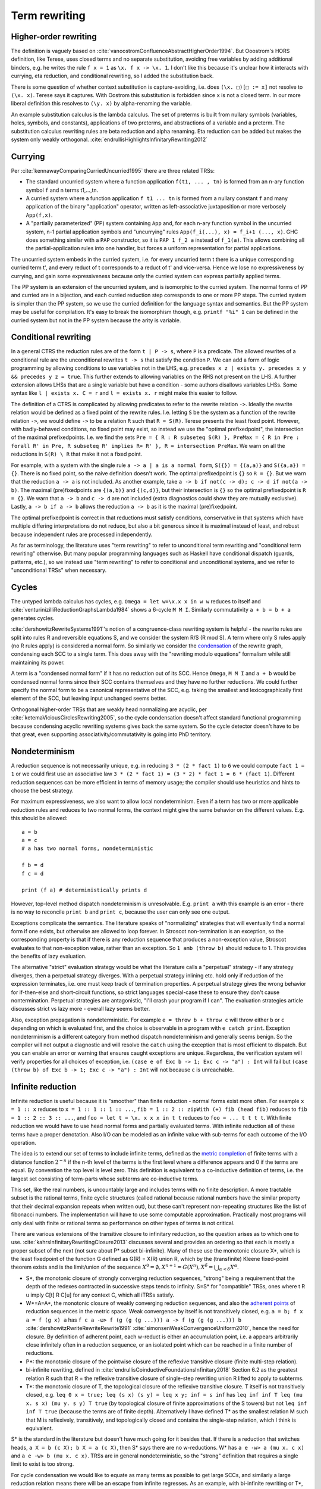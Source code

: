 Term rewriting
##############

Higher-order rewriting
======================

The definition is vaguely based on :cite:`vanoostromConfluenceAbstractHigherOrder1994`. But Ooostrom's HORS definition, like Terese, uses closed terms and no separate substitution, avoiding free variables by adding additional binders, e.g. he writes the rule ``f x = 1`` as ``\x. f x -> \x. 1``. I don't like this because it's unclear how it interacts with currying, eta reduction, and conditional rewriting, so I added the substitution back.

There is some question of whether context substitution is capture-avoiding, i.e. does ``(\x. □)[□ := x]`` not resolve to ``(\x. x)``. Terese says it captures. With Oostrom this substitution is forbidden since ``x`` is not a closed term. In our more liberal definition this resolves to ``(\y. x)`` by alpha-renaming the variable.

An example substitution calculus is the lambda calculus. The set of preterms is built from nullary symbols (variables, holes, symbols, and constants), applications of two preterms, and abstractions of a variable and a preterm. The substitution calculus rewriting rules are beta reduction and alpha renaming. Eta reduction can be added but makes the system only weakly orthogonal. :cite:`endrullisHighlightsInfinitaryRewriting2012`

Currying
========

Per :cite:`kennawayComparingCurriedUncurried1995` there are three related TRSs:

* The standard uncurried system where a function application ``f(t1, ... , tn)`` is formed from an n-ary function symbol ``f`` and n terms t1,...,tn.
* A curried system where a function application ``f t1 ... tn`` is formed from a nullary constant ``f`` and many application of the binary "application" operator, written as left-associative juxtaposition or more verbosely ``App(f,x)``.
* A "partially parameterized" (PP) system containing ``App`` and, for each n-ary function symbol in the uncurried system, n-1 partial application symbols and "uncurrying" rules ``App(f_i(...), x) = f_i+1 (..., x)``. GHC does something similar with a ``PAP`` constructor, so it is ``PAP 1 f_2 a`` instead of ``f_1(a)``. This allows combining all the partial-application rules into one handler, but forces a uniform representation for partial applications.

The uncurried system embeds in the curried system, i.e. for every uncurried term t there is a unique corresponding curried term t', and every reduct of t corresponds to a reduct of t' and vice-versa. Hence we lose no expressiveness by currying, and gain some expressiveness because only the curried system can express partially applied terms.

The PP system is an extension of the uncurried system, and is isomorphic to the curried system. The normal forms of PP and curried are in a bijection, and each curried reduction step corresponds to one or more PP steps. The curried system is simpler than the PP system, so we use the curried definition for the language syntax and semantics. But the PP system may be useful for compilation. It's easy to break the isomorphism though, e.g. ``printf "%i" 1`` can be defined in the curried system but not in the PP system because the arity is variable.

Conditional rewriting
=====================

In a general CTRS the reduction rules are of the form ``t | P -> s``, where ``P`` is a predicate. The allowed rewrites of a conditional rule are the unconditional rewrites ``t -> s`` that satisfy the condition ``P``. We can add a form of logic programming by allowing conditions to use variables not in the LHS, e.g. ``precedes x z | exists y. precedes x y && precedes y z = true``. This further extends to allowing variables on the RHS not present on the LHS. A further extension allows LHSs that are a single variable but have a condition - some authors disallows variables LHSs. Some syntax like ``l | exists x. C = r`` and ``l = exists x. r`` might make this easier to follow.

The definition of a CTRS is complicated by allowing predicates to refer to the rewrite relation ``->``. Ideally the rewrite relation would be defined as a fixed point of the rewrite rules. I.e. letting ``S`` be the system as a function of the rewrite relation ``->``, we would define ``->`` to be a relation ``R`` such that ``R = S(R)``. Terese presents the least fixed point. However, with badly-behaved conditions, no fixed point may exist, so instead we use the "optimal prefixedpoint", the intersection of the maximal prefixedpoints. I.e. we find the sets ``Pre = { R : R subseteq S(R) }, PreMax = { R in Pre : forall R' in Pre, R subseteq R' implies R= R' }, R = intersection PreMax``. We warn on all the reductions in ``S(R) \ R`` that make it not a fixed point.

For example, with a system with the single rule ``a -> a | a is a normal form``, ``S({}) = {(a,a)}`` and ``S({a,a}) = {}``. There is no fixed point, so the naive definition doesn't work. The optimal prefixedpoint is ``{}`` so ``R = {}``. But we warn that the reduction ``a -> a`` is not included. As another example, take ``a -> b if not(c -> d); c -> d if not(a -> b)``. The maximal (pre)fixedpoints are ``{(a,b)}`` and ``{(c,d)}``, but their intersection is ``{}`` so the optimal prefixedpoint is ``R = {}``. We warn that ``a -> b`` and ``c -> d`` are not included (extra diagnostics could show they are mutually exclusive). Lastly, ``a -> b if a -> b`` allows the reduction ``a -> b`` as it is the maximal (pre)fixedpoint.

The optimal prefixedpoint is correct in that reductions must satisfy conditions, conservative in that systems which have multiple differing interpretations do not reduce, but also a bit generous since it is maximal instead of least, and robust because independent rules are processed independently.

As far as terminology, the literature uses "term rewriting" to refer to unconditional term rewriting and "conditional term rewriting" otherwise. But many popular programming languages such as Haskell have conditional dispatch (guards, patterns, etc.), so we instead use "term rewriting" to refer to conditional and unconditional systems, and we refer to "unconditional TRSs" when necessary.

Cycles
======

The untyped lambda calculus has cycles, e.g. ``Omega = let w=\x.x x in w w`` reduces to itself and :cite:`venturinizilliReductionGraphsLambda1984` shows a 6-cycle ``M M I``. Similarly commutativity ``a + b = b + a`` generates cycles.

:cite:`dershowitzRewriteSystems1991`'s notion of a congruence-class rewriting system is helpful - the rewrite rules are split into rules R and reversible equations S, and we consider the system R/S (R mod S). A term where only S rules apply (no R rules apply) is considered a normal form. So similarly we consider the `condensation <https://en.wikipedia.org/wiki/Strongly_connected_component#Definitions>`__ of the rewrite graph, condensing each SCC to a single term. This does away with the "rewriting modulo equations" formalism while still maintaining its power.

A term is a "condensed normal form" if it has no reduction out of its SCC. Hence ``Omega``,  ``M M I`` and ``a + b`` would be condensed normal forms since their SCC contains themselves and they have no further reductions. We could further specify the normal form to be a canonical representative of the SCC, e.g. taking the smallest and lexicographically first element of the SCC, but leaving input unchanged seems better.

Orthogonal higher-order TRSs that are weakly head normalizing are acyclic, per :cite:`ketemaViciousCirclesRewriting2005`, so the cycle condensation doesn't affect standard functional programming because condensing acyclic rewriting systems gives back the same system. So the cycle detector doesn't have to be that great, even supporting associativity/commutativity is going into PhD territory.

Nondeterminism
==============

A reduction sequence is not necessarily unique, e.g. in reducing ``3 * (2 * fact 1)`` to ``6`` we could compute ``fact 1 = 1`` or we could first use an associative law ``3 * (2 * fact 1) = (3 * 2) * fact 1 = 6 * (fact 1)``. Different reduction sequences can be more efficient in terms of memory usage; the compiler should use heuristics and hints to choose the best strategy.

For maximum expressiveness, we also want to allow local nondeterminism. Even if a term has two or more applicable reduction rules and reduces to two normal forms, the context might give the same behavior on the different values. E.g. this should be allowed:

::

  a = b
  a = c
  # a has two normal forms, nondeterministic

  f b = d
  f c = d

  print (f a) # deterministically prints d

However, top-level method dispatch nondeterminism is unresolvable. E.g. ``print a`` with this example is an error  - there is no way to reconcile ``print b`` and ``print c``, because the user can only see one output.

Exceptions complicate the semantics. The literature speaks of "normalizing" strategies that will eventually find a normal form if one exists, but otherwise are allowed to loop forever. In Stroscot non-termination is an exception, so the corresponding property is that if there is any reduction sequence that produces a non-exception value, Stroscot evaluates to that non-exception value, rather than an exception. So ``1 amb (throw b)`` should reduce to 1. This provides the benefits of lazy evaluation.

The alternative "strict" evaluation strategy would be what the literature calls a "perpetual" strategy - if any strategy diverges, then a perpetual strategy diverges. With a perpetual strategy inlining etc. hold only if reduction of the expression terminates, i.e. one must keep track of termination properties. A perpetual strategy gives the wrong behavior for if-then-else and short-circuit functions, so strict languages special-case these to ensure they don't cause nontermination. Perpetual strategies are antagonistic, "I'll crash your program if I can". The evaluation strategies article discusses strict vs lazy more - overall lazy seems better.

Also, exception propagation is nondeterministic. For example ``e = throw b + throw c`` will throw either ``b`` or ``c`` depending on which is evaluated first, and the choice is observable in a program with ``e catch print``. Exception nondeterminism is a different category from method dispatch nondeterminism and generally seems benign. So the compiler will not output a diagnostic and will resolve the ``catch`` using the exception that is most efficient to dispatch. But you can enable an error or warning that ensures caught exceptions are unique. Regardless, the verification system will verify properties for all choices of exception, i.e. ``(case e of Exc b -> 1; Exc c -> "a") : Int`` will fail but ``(case (throw b) of Exc b -> 1; Exc c -> "a") : Int`` will not because ``c`` is unreachable.

Infinite reduction
==================

Infinite reduction is useful because it is "smoother" than finite reduction - normal forms exist more often. For example ``x = 1 :: x`` reduces to ``x = 1 :: 1 :: 1 :: ...``, ``fib = 1 :: 2 :: zipWith (+) fib (head fib)`` reduces to ``fib = 1 :: 2 :: 3 :: ...``, and ``foo = let t = \x. x x x in t t`` reduces to ``foo = ... t t t t``. With finite reduction we would have to use head normal forms and partially evaluated terms. With infinite reduction all of these terms have a proper denotation. Also I/O can be modeled as an infinite value with sub-terms for each outcome of the I/O operation.

The idea is to extend our set of terms to include infinite terms, defined as the `metric completion <https://en.wikipedia.org/wiki/Complete_metric_space#Completion>`__ of finite terms with a distance function :math:`2^{-n}` if the n-th level of the terms is the first level where a difference appears and 0 if the terms are equal. By convention the top level is level zero. This definition is equivalent to a co-inductive definition of terms, i.e. the largest set consisting of term-parts whose subterms are co-inductive terms.

This set, like the real numbers, is uncountably large and includes terms with no finite description. A more tractable subset is the rational terms, finite cyclic structures (called rational because rational numbers have the similar property that their decimal expansion repeats when written out), but these can't represent non-repeating structures like the list of fibonacci numbers. The implementation will have to use some computable approximation. Practically most programs will only deal with finite or rational terms so performance on other types of terms is not critical.

There are various extensions of the transitive closure to infinitary reduction, so the question arises as to which one to use. :cite:`kahrsInfinitaryRewritingClosure2013` discusses several and provides an ordering so that each is mostly a proper subset of the next (not sure about P* subset bi-infinite). Many of these use the monotonic closure X*, which is the least fixedpoint of the function G defined as G(R) = X(R) union R, which by the (transfinite) Kleene fixed-point theorem exists and is the limit/union of the sequence :math:`X^0 = \emptyset, X^{n+1} = G(X^n), X^\delta = \bigcup_{\alpha < \delta} X^\alpha`.

* S*, the monotonic closure of strongly converging reduction sequences, "strong" being a requirement that the depth of the redexes contracted in successive steps tends to infinity. S=S* for "compatible" TRSs, ones where t R u imply C[t] R C[u] for any context C, which all iTRSs satisfy.
* W*=A=A*, the monotonic closure of weakly converging reduction sequences, and also the `adherent points <https://en.wikipedia.org/wiki/Adherent_point>`__ of reduction sequences in the metric space. Weak convergence by itself is not transitively closed, e.g. ``a = b; f x a = f (g x) a`` has ``f c a -ω> f (g (g (g ...))) a -> f (g (g (g ...))) b`` :cite:`dershowitzRwriteRewriteRewrite1991` :cite:`simonsenWeakConvergenceUniform2010`, hence the need for closure. By definition of adherent point, each w-reduct is either an accumulation point, i.e. a appears arbitrarily close infinitely often in a reduction sequence, or an isolated point which can be reached in a finite number of reductions.
* P*: the monotonic closure of the pointwise closure of the reflexive transitive closure (finite multi-step relation).
* bi-infinite rewriting, defined in :cite:`endrullisCoinductiveFoundationsInfinitary2018` Section 6.2 as the greatest relation R such that R = the reflexive transitive closure of single-step rewriting union R lifted to apply to subterms.
* T*: the monotonic closure of T, the topological closure of the reflexive transitive closure. T itself is not transitively closed, e.g. ``leq 0 x = true; leq (s x) (s y) = leq x y; inf = s inf`` has ``leq inf inf T leq (mu x. s x) (mu y. s y) T true`` (by topological closure of finite approximations of the S towers) but not ``leq inf inf T true`` (because the terms are of finite depth). Alternatively I have defined T* as the smallest relation M such that M is reflexively, transitively, and topologically closed and contains the single-step relation, which I think is equivalent.

S* is the standard in the literature but doesn't have much going for it besides that. If there is a reduction that switches heads, ``a X = b (c X); b X = a (c X)``, then S* says there are no w-reductions. W* has ``a e -w> a (mu x. c x)`` and ``a e -w> b (mu x. c x)``. TRSs are in general nondeterministic, so the "strong" definition that requires a single limit to exist is too strong.

For cycle condensation we would like to equate as many terms as possible to get large SCCs, and similarly a large reduction relation means there will be an escape from infinite regresses. As an example, with bi-infinite rewriting or T*, the hypercollapsing term ``mu x. C x`` with rule ``C x = x`` will reduce to every term (limit of approximations ``C^n f = f``), making it ambiguous, while with W* and P* the hypercollapsing term only reduces to itself hence is a condensed normal form. Similarly with ``C A = A`` where ``A`` is a constant, ``mu x. C x = A`` with bi-infinite/T* but W*/P* don't reduce at all. Bi-infinite and T* seem equally simple to formalize since they are both single fixed points, so it seems T* wins because it's larger.

Also conditional rewriting can interact with infinite reduction and cause unwanted behavior with a weak closure. For example consider the system ``ds x y | x == y = e`` and reducing the infinite term ``G = ds G G`` (in :cite:`klopCombinatoryReductionSystems1980` this is achieved by the system ``G = a = c a; c x = ds x (c x)``). Since ``e`` is a normal form hence equal to itself, all finite terms defined by ``T = { x : x == e or x in ds T T }`` reduce to ``e``. So using a bi-infinite closure, ``G`` uniquely reduces to ``e``. But with a weak closure ``X = ds e X`` is a normal form and the system becomes nondeterministic. Similarly with ``dk x y | x == y = e x`` and ``G = dk G G``, we should get ``e (e (e ...))`` as the unique result, but with a weak closure we don't. Another tricky system is ``c x | x == c x = e; b = c b`` - the obvious reduction is ``b = mu x. c x = e``, but this system has a hidden circularity of the form ``mu x. c x = e`` if ``mu x. c x = e``.

The common notions of an ARS carry over to infinitary reductions: :cite:`endrullisInfinitaryTermRewriting2014`

* transitive reduction: irreflexive kernel of reduction closure
* normal form: irreducible term
* strongly normalizing (terminating): every infinite reduction sequence has a limit
* nonterminating reduction: infinite reduction sequence with no limit or that does not reduce to its limit
* weakly normalizing (normalizing): every term has a reduction to a normal form
* confluence: if t reduces to t1 and t2, then there is a common term s such that t1 and t2 reduce to s.
* Church-Rosser: if t1 is equivalent to t2, then there is a common term s such that t1 and t2 reduce to s.
* normal form property w.r.t. reduction:: if u reduces to t and s, and s is a normal form, then t reduces to s
* normal form property: if t is equivalent to s and s is a normal form, then t reduces to s
* unique normalization w.r.t. reduction: if t reduces to t1 and t2, and t1, t2 are normal forms, then t1=t2
* unique normalization: if t1 is equivalent to t2, and t1, t2 are normal forms, then t1=t2

However common theorems such as Newman's lemma do not, so it is not clear how useful these are.

Meaningless terms
=================

If a term never reaches a normal form, then there's not much semantic meaning in it.  We could compute equivalence classes of these terms but it is easier to define them all away.:cite:`kennawayMeaninglessTermsRewriting1999` defines criteria for a set of meaningless terms:

* Contains all root-active terms. A term t is root-active if every reduct of t can be reduced to a term with a top-level redex.
* Closure under reduction. If ``M ∈ U``, ``M → N`` then ``N ∈ U``.
* Closure under substitution. For all ``M ∈ U``, ``M /. σ ∈ U``
* Overlap. If a redex t overlaps a subterm, and this subterm is in U, then t in U. More specifically, if M nontrivially matches a subterm of the LHS of some rule, i.e. for some position ``u`` and substitution ``σ``, ``M = subterm (l /. σ) u`` and ``subterm l u`` is not a variable, then the overall LHS is in U, ``l /. σ ∈ U``. Specifically for the lambda calculus, if ``(\x.M) ∈ U`` then ``(\x.M) N ∈ U``. Another way of looking at it is that we want to ensure adding rules ``t = Meaningless`` preserves confluence.
* Indiscernibility - the meaningfullness of a term does not depend on its meaningless subterms. For all M, N, if N can be obtained from M by replacing a set of pairwise disjoint subterms in U with other terms of U, then M ∈ U if and only if N ∈ U.

:cite:`severiDecomposingLatticeMeaningless2011` adds closure under expansion: if ``N ∈ U``, ``M → N`` then ``M ∈ U``. This makes the set easier to reason about, but we want ``t = 1 amb Meaningless`` to evaluate to 1, so ``t`` can't be meaningless itself, hence we don't want this property.

We do add topological closure as a property of the mute terms, to preserve the property that the infinitary rewriting relation is closed. Essentially we are constructing a relation ``M = { (u,Meaningless) : u in U }``; it is easy to to see from our metric definition that this is closed iff U is closed. Then our new relation is ``R' = R union M`` which is closed because the union of two closed sets is closed.

There are various sets of meaningless terms, going roughly in decreasing size as follows:

* not head normalizing - head active or infinite left spine form or infinite abstraction
* head active or infinite left spine form \x1 ... xn -> (...P2)P1.
* head active or infinite abstraction \x1 -> \x2 -> ...
* head active - \x1 ... xn -> R P1 ... Pk where R is root-active
* not weak head normalizing - strong active or strong infinite left spine form (...P2) P1
* strong active - R P1 ... Pk where R is root-active
* mute / root-active = not top normalizing

Root-active or the set of "mute" terms is the smallest set (included by definition), and seems fine. It satisfies all the other properties, meaning we just have to check root-activeness.

A meaningless term set forms an easy set, :cite:`bucciarelliGraphEasySets2016` meaning we can safely equate all meaningless terms to an exception term without changing the semantics of normal terms. In particular we can equate them to a ``Meaningless`` exception.

With these reductions every term has a normal form. Proof :cite:`kennawayInfinitaryLambdaCalculus1997`: A term t is either meaningless or not (ignoring reductions to ``Meaningless``). If it is meaningless, it reduces to the normal form ``Meaningless``. If it is not, then it can be reduced to a root-stable term ``s``. Repeating the construction recursively on the subterms of s at depth 1 constructs a reduction of t to a term which is stable at every depth, i.e. a normal form.


Every TRS with unique normal forms (UN=) can be extended to a confluent TRS with the same set of normal forms by adding bottom terms and reductions to normal forms and bottoms that preserve the equivalence classes of terms. :cite:`middeldorpModularAspectsProperties1989` Meaningless terms don't accomplish this extension because a term ``1 amb meaningless`` can reduce to ``Meaningless`` instead of ``1`` hence breaking even UNR.

.. _trs-equality-linearity:

Left-nonlinearity
=================

There are several notions of equality that could be used for non-linear patterns, here presented in the order of decreasing strength (earlier implies later):

* strict equality ``a == b`` - true if both sides reduce to same unique normal form, false if reduce to different unique normal forms, indeterminate if could reduce to same or different normal forms.
* syntactic equality ``syn_eq a b`` matches terms (reduced or unreduced) that are syntactically identical. It can match even if the term doesn't have a normal form. It is the notion commonly used for non-left-linear TRSs in the literature.
* oriented equality ``a ->* b`` holds if ``a`` reduces to ``b``.
* join equality ``a ↓ b`` means that a common reduct exists, i.e. there is a term ``c`` such that ``a -> c`` and ``b -> c``.
* semi-equational equality ``a ≈ b`` means that ``a`` can be rewritten to ``b`` via rewrites and inverse rewrites.

Computing any of these equalities is of complexity :math:`\Sigma^0_1` - at least :math:`\Sigma^0_1` because it is a nontrivial property of the reduction relation, but at most :math:`\Sigma^0_1` because for equal terms there is a finite rewrite sequence as proof. If reduction is convergent, then for strict equality this reduction sequence can be computed straightforwardly by reducing to normal form, whereas the others involve a brute force search.

Semi-equational equality has "spooky action at a distance" when non-deterministic terms are involved. Consider the system ``a = b; a = c; f x (not x) = d`` and the terms ``f {a,b,c} {a,b,c}``.

* For semi-equational equality, ``f a a`` reduces to the 4 combinations ``f {b,c} {b,c}``, but the "spooky" equality ``b ≈ c`` holds, so the ``f`` rule does not apply. Hence these 4 combinations are the normal forms.
* For strict, syntactic, oriented, and join equalities, ``b != c`` so the two heterogeneous combinations ``f b c`` and ``f c b`` reduce to ``d``. The ``f`` rule does not apply to ``f a a``, ``f b b``, or ``f c c``.

To ensure convergence we have to have stable conditions, meaning if the terms involved are reduced then they are still equal (Terese 4.11.1, page 145 / PDF page 165). For example consider the system ``a = b; f x | x == a = c`` and the term ``f a``.

* For strict, join, and semi-equational equality, we have that ``(a == a) = (a == b) = (b == b) = true`` so ``f a = f b = c`` and also ``f a = c`` directly.
* For syntactic and oriented equality, we do not have ``b == a``, so ``f a`` reduces to both ``f b`` and ``c`` and the system is nondeterministic.

Terese's example 4.11.5 that join equality is not confluent does not work because with the optimal prefixedpoint we have ``c e = e``. Still, join equality is unstable in a non-confluent system. For example ``f x | x == b = x; a = b; a = c`` and the term ``f a``:

* With strict, syntactic, and oriented equality, there are only 2 NFs: ``f a = f b = b``, and ``f a = f c``.
* With join and semi-equational equality, there is a third reduction pattern ``f a = a = b/c``, giving the additional normal form ``c``.

Overall strict equality is the most conservative (least accepting), and the one whose behavior seems easiest to understand. It does reduce the laziness of the language a bit but even Haskell's ``==`` function is strict. So we'll go with strict equality.

There is some question about reducible expressions as patterns, e.g. ``a = b; f a@x x = x``. I think this can be handled separately from non-linear patterns.

Confluence
----------

Confluence has gotten a lot of attention as well and has automated provers. Confluence implies UN→; it is equivalent if the TRS is weakly normalizing. And there is an extension theorem:  Similarly a system can be shown to be UN= by presenting an extension of it that is confluent. :cite:`klopExtendedTermRewriting1991` So a UN= program is just a partially specified system. UN→ is a little more complex though. And the equivalence classes of terms are uncomputable in general so the extension is as well.

Confluence avoids situations where a system may branch into two distinct diverging states. It makes finding a normalizing strategy much easier as the strategy only has to avoid getting stuck evaluating a term infinitely (using the same rule infinitely often), as opposed to UN→ where the strategy must avoid using the wrong reduction rule at every step.

The Knuth-Bendix algorithm produces a confluent system from a set of non-oriented equations, but the rules in programs are oriented, so using this would be confusing. Not to mention that the algorithm fails often. So that's out.

A necessary condition for confluence is weak/local confluence, i.e. each critical pair is convergent. But this is not sufficient. Newman's lemma is that a terminating locally confluent TRS is confluent. But termination is quite strong. A generalization is a critical pair system :cite:`hirokawaDecreasingDiagramsRelative2009` (also called decreasingly confluent): the system must be left-linear, locally confluent, and its critical pair steps must be *relatively terminating*, i.e. the relation 'arbitrary steps followed by a critical pair step followed by arbitrary steps' is terminating. Trivial critical pair steps can be excluded, hence this includes weakly orthogonal TRSs. For a terminating TRS the TRS syntactic equality notion is equivalent to strict equality, hence the system is left linear in the CTRS sense, hence why this includes Newman's lemma.

We say → has random descent (RD), if for each R:a ↔∗b with b in normal form, all maximal reductions from a have length d(R) and end in b. Systems with random descent are confluent.



Normalization
-------------


A hypernormalizing strategy is a strategy that is normalizing even if arbitrary reduction steps are taken before and after steps of the strategy. This allows the compiler to make optimizations without changing the behavior of the program. A hypernormalizing strategy allows aggressive optimizations and program transforms.

There are also stronger properties than normalization. A Church-Rosser strategy is one with common reducts, i.e. there exist m and n, such that :math:`F^m(t)=F^n(u)` for every t and u equal via forward/backward evaluation. A normalizing strategy is Church-Rosser if the system is confluent and weakly normalizing (i.e. all objects have a normal form). In general a many-step CR strategy exists for effective ARS's, i.e. countable (in a computable fashion) and with a computable reduction relation. But the strategy is quite hard to compute, as it has to synchronize reducing subterms so that all components are reduced the same amount. And it's not clear that this synchronization offers anything to the programmer.

Cofinal strategies are weaker than Church-Rosser but stronger than normalizing: for every term a, if a reduces in a finite number of steps to b, then there is an object c obtained by applying the strategy some number of times to a such that b reduces to c. For critical pair TRSs any "fair" strategy that ensures every redex is eventually contracted is cofinal. The cofinal property provides slick proofs - it ensures every redex not part of a cycle is contracted. But at runtime non-normalizing terms have indistinguishable behavior (infinite loop), hence this means the cofinal strategy is doing unnecessary work.

There are also termination properties like strong convergence that ensure that for every term, there exists some number of reduction steps after which the head cannot be rewritten.
To ensure that term rewriting halts we probably also want a property like strong convergence, but this is a property of the rewriting strategy, not the TRS proper.





Evaluation strategy
===================

For convergent (confluent and strongly normalizing) programs, such as the simply typed lambda calculus, all strategies are normalizing and the result is the same no matter how they are reduced. So the focus is on inferring convergence and doing reduction efficiently. "In the small" leftmost innermost ensures "complete development", i.e. a subterm is reduced completely before the outer term, hence we can compute the subterm fully and only store an optimized representation of the normal form. So we can compile to fast assembly like a state machine. "In the large" optimal reduction ensures the smallest number of steps so we can avoid duplicating work and performing unneeded work.

But strongly normalizing implies not Turing complete, hence the termination verification will cause problems for complex programs. We need a fallback for these complex programs. Leftmost outermost reduction is the basis of lazy evaluation and is hypernormalizing for the lambda calculus. But for TRSs LO is only normalizing for left-normal TRSs, where variables do not precede function symbols in the left-hand sides of the rewrite rule. A better strategy is outermost fair (ensuring each outermost redex will eventually be evaluated - the simplest example is parallel outermost) - it's hypernormalizing for critical pair TRSs (decreasingly confluent TRSs), in particular weakly orthogonal TRSs. :cite:`hirokawaStrategiesDecreasinglyConfluent2011` So outermost fair seems a reasonable default, but there are non-orthogonal systems where it fails. The optimal reduction stuff is defined for match sequential TRSs but is a normalizing strategy that computes a result in the smallest number of reduction steps.

We could do user-specified strategies like Stratego, but then how would we know that they're normalizing.

There are is also lenient evaluation which evaluates all redexes in parallel except inside the arms of conditionals and inside lambdas, but it adds extra memory overhead for parameter passing.

Now, one can argue about which computational strategy is better (time, space, parallelism, ...)
Stroscot: be accepting of programs, ensure a normalizing strategy. But after that aim for most efficient in time/space for strict programs.

Q: can normalizing be as efficient as strict
profiling, other optimization tricks

So The way we handle cycles in the rewrite engine is something like:

* detect cyclic term via rule cycle detection or presence of AC operator
* use specialized matching (eg AC matching or Tarjan SCC + memo hash table) to identify all reductions out of SCC
* end with condensed normal form if no reduction out of SCC
* otherwise, pick a reduction out of the SCC

Then this infinite term is computed in chunks and fed to the surrounding context on demand (laziness), ensuring that a finite normal form is reached if possible and otherwise implementing an infinite stream of commands.

Higher-order matching
---------------------

If the substitution calculus is convergent, then terms can be represented by preterms in normal form.

Handling lambdas in RHSs is fairly straightforward, just beta-reduce as much as possible when they are encountered. But in higher-order term rewriting systems the lambdas can show up on the left hand side, in the pattern. The rewriting system is then defined modulo lambda reduction.

Finding the contexts ``C`` is fairly straightforward, just enumerate all the subterms of ``t``. But solving the equation ``s = lθ`` is an instance of higher-order unification (specifically higher-order matching).  The λ-superposition calculus relies on complete sets of unifiers (CSUs). The
CSU for s and t, with respect to a set of variables V , denoted by CSUV (s, t), is a
set of unifiers such that for any unifier % of s and t, there exists a σ ∈ CSUV (s, t)
and θ such that %(X) = (σ◦θ)(X) for all X ∈ V . The set X is used to distinguish
between important and auxiliary variables. We can normally leave it implicit

Higher order matching is decidable for the simply typed lambda calculus. But the proof is of the form "the minimal solution is of size at most 2^2^2^2..., the number of 2's proportional to the size of the problem". There are 3 transformations presented in the proof which reduce a larger solution to a smaller solution. These might be usable to prune the search tree. But at the end of the day it's mostly brute-force.

The proof relies on some properties of the STLC, namely normalization and that terms have a defined eta long form (canonical form).

It is not clear if there is a way to do untyped higher order matching for general lambda patterns.

As a consequence of confluence each rewrite step is composed of an expansion in the substitution calculus, a replacement by applying some rule, and a reduction in the substitution calculus, so it is M <<- C[l] and C[r] ->> N


If reduction does not end in a condensed normal form, then the sequence of terms must be infinitely expanding in the sense that for every size s there is a point in the reduction where terms are always at least size s. Otherwise, assuming a finite number of term symbols, there are only finitely many terms of size < s, so there would be a cycle in the reduction and reduction would end in a condensed normal form.

A context is linear if every hole occurs exactly once.

Verifying confluence
====================


We often want to prove confluence. There are some key algorithms:

* The decreasing diagrams technique is a complete method for confluence on countable abstract rewrite systems.

* Computing critical pairs. A non-joinable critical pair means the system is not confluent. If all critical pairs are joinable the system is said to be locally confluent. An orthogonal system is one with no critical pairs, while a weakly orthogonal system is one with critical pairs that are trivially joinable. For an HORS there are more constraints to be orthogonal in addition to no critical pairs ("every set of redexes is pairwise simultaneous"). The substitution calculus must be complete, only needed for gluing, a descendant rewriting system, parametric, have head-defined rules, and be naturally closed under substitution. Parallel rewrite steps must be serializable and left-hand sides of rules must be linear.

  V. van Oostrom. Developing developments. TCS, 175(1):159–181, 1997.
  V. van Oostrom and F. van Raamsdonk. Weak orthogonality implies confluence: The higher order case. In Proc. 3rd LFCS, volume 813 of LNCS, pages 379–392, 1994.

* Proving termination. The Knuth Bendix Criterion (Newmann's lemma) says a terminating system is confluent iff it is locally confluent. Termination can be shown by exhibiting a well-ordering, such as recursive path ordering, dependency graph decomposition, and the subterm criterion.

  WANDA has more advanced techniques. Cynthia Kop. Higher Order Termination. PhD thesis, Vrije Universiteit, Amsterdam, 2012

  TTT2 also has some good techniques.

  Gramlich–Ohlebusch’s criterion says for innermost-terminating TRSs R with no innermost critical pairs, R is confluent if and only if all critical pairs are joinable by innermost reduction. There are innermost terminating systems that aren't terminating so this criterion can prove some systems that Knuth-Bendix can't.

* Decomposition: Several properties allow dividing the system into smaller, more tractable systems. First is modularity, that the disjoint union of two systems with the property has the property. We also usually have the converse, the disjoint union has the property only if the subsystems have the property.

  * Weak normalization and consistency (w.r.t. equivalence) are modular for first-order systems.
  * Left linearity, confluence, and unique normal forms (w.r.t. equivalence) are modular for semi-equational CTRSs.
  * Confluence is modular for join and semi-equational CTRSs. In fact if the disjoint union is confluent then the component systems must be confluent.
  * Confluence plus left linearity is modular for higher-order TRSs.
  * Weak termination, weak innermost termination, and strong innermost termination are modular for CTRSs in combination with confluence or the property that there are no extra variables in the conditions.
  * NF, unique normal forms with respect to reduction, and consistency with respect to reduction are modular in combination with left linearity. Consistency w.r.t. reduction means that there is no term reducing to two distinct variables; it is implied by the unique normal form property w.r.t. reduction as variables are normal forms.
  * Strong normalization plus consistency w.r.t. reduction plus left linearity is modular. This likely holds for CTRSs without extra variables as well.

  Order-sorted decomposition uses persistence of confluence. If sorts can be assigned to all terms and rule variables such that all rules don't increase the sort, then confluence can be separately considered for each sort and confluence as a whole follows from confluence on well-sorted terms.

  Decreasing diagrams allows decomposing a left-linear TRS into duplicating and non-duplicating rules. The TRS is confluent if all critical peaks are decreasing with respect to a rule labeling and the duplicating rules are terminating relative to the non-terminating rules.

  Layer-preserving decomposition decomposes TRSs into minimal pieces such that taking pieces pairwise they form layer-preserving combinations, i.e. rules in one piece operate only on terms of that piece. It is used in CSI.


* J. Nagele, B. Felgenhauer, and A. Middeldorp. Improving automatic confluence analysis of rewrite systems by redundant rules. In Proc. 26th RTA, volume 36 of LIPIcs, pages 257–268, 2015.


References
[1] C. Appel, V. van Oostrom, and J. G. Simonsen. Higher-order (non- )modularity. In Proc. 21st RTA,
volume 6 of LIPIcs, pages 17–32, 2010.
[3] R. Mayr and T. Nipkow. Higher-order rewrite systems and their confluence. TCS, 192(1):3–29, 1998.
[4]
[5] T. Nipkow. Higher-order critical pairs. In Proc. 6th LICS, pages 342–349, 1991.
[6] Tobias Nipkow. Functional unification of higher-order patterns. In Proc. 8th LICS, pages 64–74,
1993.

CoLL
FORT-h, FORTify
CSI+CeTA
ACP+CeTA
CONFident
CO3
AGCP
infChecker
NaTT

The confluence tool CoLL uses a version of Newman's lemma adapted for rewriting modulo, i.e. requires proving termination and local confluence.

a minimal complete set of A-unifiers need not to be finite, and thus enumeration may not terminate. In
fact there is a one-rule TRS that admits infinitely many A-critical pairs. However every left-linear TRS has a finite set.

Note that our tool uses the algorithm in [16] for AC unification and flattened
term representation for overcoming the coherence problem of AC-rewriting. Since

http://cops.uibk.ac.at/

 http://www.jaist.ac.jp/project/saigawa/

20. Durán, F., Meseguer, J.: A Church-Rosser checker tool for conditional order-sorted
equational maude specifications. In: Rewriting Logic and Its Applications. (2010)
69–85

CRC is a powerful
Church-Rosser checker for Maude and supports the Church-Rosser modulo the-
orem for any combination of associativity, commutativity, and/or identity the-
ories, except associativity theory.

 Zankl, H., Felgenhauer, B., Middeldorp, A.: CSI — a confluence tool. In: Proc.
23rd CADE. Springer (2011) 499–505

ACP and CSI [18]
employ layer-preserving decomposition [17] to split a TRS into subsystems.

Ohlebusch, E.: Modular Properties of Composable Term Rewriting Systems. PhD
thesis, Universität Bielefeld (1994)

When handling TRSs that contain reversible
rules, ACP [9] employs reduction-preserving completion [21]. This method effec-
tively works for C and AC rules, but not for associativity rules.

Peterson, G., Stickel, M.: Complete sets of reductions for some equational theories.
Journal of the ACM 28(2) (1981) 233–264

Aoto, T., Toyama, Y.: A reduction-preserving completion for proving confluence
of non-terminating term rewriting systems. LMCS 8(1) (2012) 1–29

CoLL was designed to complement Saigawa. The two tools will be
merged in the next version.


* Huet–Toyama–van Oostrom’s criterion [20]
* Huet’s strong-closedness criterion[7]

* Non-confluence: A term s is non-confluent if it fails unique normal forms with respect to reductions (UNR), i.e. a term s reduces to terms t and t', and one of the following holds: :cite:`aotoProvingConfluenceTerm2009`

  * t,t' in normal form and not equal
  * t,t' in head normal form and heads not equal. HNF is approximated by replacing redexes with variables and ensuring no rules unify.

  Maude has two commands "reduce" and "search". Reduce assumes confluence and just applies rules randomly. Search actually explores the full reduction tree and finds all final states.


References
1. Hindley, J.R.: The Church-Rosser Property and a Result in Combinatory Logic.
PhD thesis, University of Newcastle-upon-Tyne (1964)
2. Baader, F., Nipkow, T.: Term rewriting and all that. Cambridge University Press
(1998)
3. Jouannaud, J.P., Kirchner, H.: Completion of a set of rules modulo a set of equa-
tions. SIAM Journal on Computing 15(4) (1986) 1155–1194
4. Rubio, A.: A fully syntactic AC-RPO. Information and Computation 178(2)
(2002) 515–533
5. Plotkin, G.: Building in equational theories. Machine Intelligence 7 (1972) 73–90
6. Schulz, K.: Word unification and transformation of generalized equations. In: Word
Equations and Related Topics. Volume 677 of LNCS. (1993) 150–176
7. Schmidt, R.: E-unification for subsystems of s4. In: Proc. 9th RTA. Volume 1379
of LNCS. (1998) 106–120
8.
9. Aoto, T., Yoshida, J., Toyama, Y.: Proving confluence of term rewriting systems
automatically. In: RTA 2009. Volume 5595 of LNCS. (2009) 93–102
10. Huet, G.: Confluent reductions: Abstract properties and applications to term
rewriting systems. Journal of the ACM 27(4) (1980) 797–821
11. Toyama, Y.: Commutativity of term rewriting systems. In Fuchi, K., Kott, L., eds.:
Programming of Future Generation Computers II. North-Holland (1988) 393–407
12. van Oostrom, V.: Developing developments. Theoretical Computer Science 175(1)
(1997) 159–181
13. van Oostrom, V.: Confluence by decreasing diagrams converted. In Voronkov, A.,
ed.: Proc. 19th RTA. Volume 5117 of LNCS. (2008) 306–320
14. Aoto, T.: Automated confluence proof by decreasing diagrams based on rule-
labelling. In: Proc. 21st RTA. Volume 6 of LNCS. (2010) 7–16
15. Baader, F., Nipkow, T.: Term Rewriting and All That. Cambridge University
Press (1998)
16. Pottier, L.: Minimal solutions of linear diophantine systems: Bounds and algo-
rithms. In: Proc. 4th RTA. Volume 488 of LNCS. (1991) 162–173
17.
18.
19. Hirokawa, N., Middeldorp, A.: Decreasing diagrams and relative termination. Jour-
nal of Automated Reasoning 47(4) (2011) 481–501
21.
22. Toyama, Y.: On the Church-Rosser property for the direct sum of term rewriting
systems. Journal of the ACM 34(1) (1987) 128–143


 For this example, the system is weakly orthogonal so it is easy to analyze. Stroscot proves that the answer is unique because in the one ambiguous case ``myand False False`` both clauses give ``False``. Stroscot then selects the parallel outermost reduction strategy which will always succeed if there is an answer. Hence evaluating ``myand expensive_undefined False`` reduces ``expensive_undefined`` for a little bit, then evaluates ``False`` to completion and matches the second clause.

the parallel outermost strategy assumes an oracle finding the redexes of a term. With a CTRS determining whether a term is a redex is of complexity Sigma_0^1.

 In the case of UNR for ground TRSs, R. Verma. Complexity of normal form properties and reductions for term rewriting problems. Fundamenta
Informaticae, 92(1–2):145–168, 2009. doi: 10.3233/FI-2009-0070. and G. Godoy and F. Jacquemard. Unique normalization for shallow TRS. In Proc. 20th International
Conference on Rewriting Techniques and Applications, volume 5595 of Lecture Notes in Computer Science,
pages 63–77, 2009. doi: 10.1007/978-3-642-02348-4_5.
have established that polynomial time algorithms exist, using tree automata techniques. No
precise bound is given by these authors. In Section 5 we present an O(R^3 log R) time
algorithm for deciding UNR, where R denotes the sum of the sizes of the rules of R, and the size of a rule is the sum of the sizes of its left-hand side and
right-hand side.

In the complexity analysis we make use of the fact that systems of Horn clauses can
be solved in linear time, see Dowling and Gallier [5]. Their procedure finds the smallest
solution of a set of Horn clauses, in the sense that as few atoms as possible become true,
in time linear in the total size of the clauses. In our implementation, we do not generate these Horn clauses explicitly.
Instead, whenever we make a new inference p → q ∈ F, we check all possible rules that
involve p → q ∈ F as a premise. The result is an incremental algorithm (see Listing 6).
From an abstract point of view, however, this is essentially the same as solving the Horn
clauses as stated above. This remark also applies to inference rules presented later.


Some of the algorithms presented in this article use maximally shared terms for efficiency;
this idea is also known as hash consing. In a maximally shared representation, each ground
term f (t1 , . . . , tn ) is represented by a unique identifier (e.g., a natural number, or a pointer
into memory), which can be mapped to f and the identifiers of t1, . . . , tn . In order to
maintain maximal sharing, a lookup table mapping f and identifiers of t1, . . . , tn to the
identifier of f (t1, . . . , tn) is required. If the arity of f is bounded, constructing maximally
shared terms incurs a logarithmic overhead compared to a direct construction. Crucially
though, comparing two maximally shared terms takes constant time.


The set of normal forms of a ground system is a regular
language; in fact this is true for left-linear systems [2]. The idea is that the state [*] accepts those R-normal forms s that are not subterms of R, while normal form subterms are accepted in state [s].


curry TS to bound arity
compute the automaton N that accepts the R-normal forms (Section 3.3),
compute the rewrite closure (F, E) that allows checking reachability. The point of the rewrite closure is that reachability can be decomposed into a decreasing sequence of steps in E and F, followed by an increasing sequence of steps in E− and F.

A ground term is flat if it is either a constant or a function symbol applied to constants. A rule is flat if its LHS and RHS are flat. The idea of flattening goes back to Plaisted [17]. It makes all rules flat and sets up a bijection E between terms and flat terms. Subterms become constants in Σ[].

flatten(R):
  E ← ∅, R' ← ∅
  for all l → r ∈ R◦ do
    add mk(l) → mk(r) to R'

mk (App a b) =
  c1 = mk a
  c2 = mk b
  return $ lookupOrInsert (App c1 c2) (fresh constant)

If UNR does not hold, then distinct normal forms s and t. Assume WLOG minimum total size. If the peak has no root step then we can project it to the arguments, and obtain a smaller counterexample, hence the peak has a root step in its left part. Using the rewrite closure (cf. Lemma 3.19), the peak can be decomposed as
s →E∪F− · ←E∪F · →E∪F · ←E∪F− t

The left part has a root step. This means that there is a constant p such that s →E∪F− p and p ←E∪F · →E∪F · ←E∪F− t. First we consider the special case p ←E∪F− t. We define the first UNR-condition as that if for all R◦ -normal forms s, t and p ∈ Σ[], s →E∪F- p E∪F← t implies s = t. If the first UNR-condition is violated, then UNR clearly does not hold. If the first UNR-condition is satisfied, then we can define a partial function w(p) = t ⇐⇒ t is a normal form and t →∗E∪F− p.

Now considering ←E∪F · →E∪F, every forward E step is preceded by an inverse E step at the same position, inducing a peak between two constants from Σ[]. Define that p, q ∈ Σ[] are meetable if p E∪F← · →E∪F q.
Using the parallel closure of the meetable relation, q ←E∪F · →E∪F · ←E∪F− t iff there is a multi-hole context C and constants q1 , . . . , qn, p1, . . . , pn such that q ←E∪F C[q1, . . . , qn ], C[q1, . . . , qn ] ↑∥ C[p1 , . . . , pn ], and C[p1 , . . . , pn ] ←E∪F− t. Note that because s and t are normal forms, we have  s →E∪F− p , s = w(q) and t = C[w(p1), . . . , w(pn )].

Define the second UNR-condition as if (5.2) for R◦-normal forms s, t ∈ T (Σ◦ )
implies s = t. A curried ground TRS is UNR if and only if the first and second UNR-
conditions are satisfied.


Theorem:

DECIDING CR, NFP, UNC, AND UNR FOR GROUND TRSs
 17
p ∈ Σ[]
 p1 ◦ p2 → p ∈ E
 p1 ↑ q1 p2 ↑ q2
 q1 ◦ q2 → q ∈ E
refl
 cong
p ↑ p
 p ↑ q
q → p ∈F
 q ↑ r
 r ∈ Σ[]
 p ∈ Σ[]
 p ↑ q q → r ∈F
step l
 step r
p ↑ r
 p ↑ r

Lemma 5.4.
5.2. Computing Meetable Constants. The meetable constant relation ↑ can be com-
puted in a way similar to the rewrite closure from Section 3.5, using the inference rules in
Figure 9. So for this subsection, let ↑ be defined by those inference rules. The following
lemma shows that ↑ coincides with the meetable constants relation, justifying the symbol.
Lemma 5.5. For p, q ∈ Σ[], p ↑ q if and only if p E∪F ∗ ← · →∗E∪F q.
Proof. The proof follows the same principles as that of Lemma 3.20, so let us be brief.
First note that all rules in Figure 9 are consistent with the requirement that p ↑ q implies
p E∪F ∗← · →∗E∪F q.
On the other hand, assume that there is peak p E∪F ∗← · →∗E∪F q such that p ↑ q
does not hold. Choose such a peak of minimal length. Then either p = q, and (refl )
applies, or p F ← p0 ↑ q and (stepl ) applies, or p ↑ q0 →F q and (stepr ) applies, or
p E ← p1 ◦ p2 ↑∥ q1 ◦ q2 →E q, in which case (cong) applies. In each case, p ↑ q follows,
contradicting the assumption.
Note that as in the case of the rewrite closure, there is no (cong) rule for constants
c ∈ Σ◦ , because they would be instances of (refl ). There are O(kRk) instances of (refl ),
There are O(kRk2 ) instances of (cong) (because p and q determine p1 , p2 , q1 , and q2), and
O(kRk3 ) instances each of (step l ) and (step r ). Using Horn inference with p ↑ q as atoms,
the computation of ↑ takes O(kRk3) time.
Example 5.6 (continued from Example 3.21). In the same spirit as Example 3.21, we
present the relations ↑U and ↑V as tables, with the entries indicating rules and stage numbers.
f
 a
 fa
 b
 fb ffb fffb
f r 0
f a fa b
0
 a
 r0
 s1 l
 s1 l
 s1 l
 s1 l
 s1 l
f r 0
fa
 s1 r
 r s1 s1 l
 s1 s1↑U = a
 r0 s1 l s2 r
 ↑V =
 l
 l
 l
0 b
 s1 r
 s1 r
 r0
 s1 l
 s1 l
 s1 l
fa
 s1 r r s1 r
fb
 s1 r
 s1 r
 s1 r
 r0
 s1 l
 s1 l
b
 s2 s1 r0
l l ffb
 s1 r
 s1 r
 s1 r
 s1 r
 r0
 s1 l
fffb
 s1 r
 s1 r
 s1 r
 s1 r
 s1 r
 r 0
18
 BERTRAM FELGENHAUER
c E R◦ c normal form
 s ∈ W (p, q) p0 → p ∈ F
base
 stepF
c ∈ W ([c], [c])
 s ∈ W (p0 , q)
s1 ∈ W (p1 , q1 )
 s2 ∈ W (p2 , q2) p1 ◦ p2 → p ∈ E
 q1 ◦ q2 → q ∈ N
stepE
s1 ◦ s2 ∈ W (p, q)
Figure 10: Inference rules for s ∈ W (p, q)
1: compute rewrite closure (F, E) and a representation of N
2: let w(p) and n(p) be undefined for all p ∈ Σ[] (to be updated below)
3: for all constants c E R◦ that are normal forms do
4:
 push ([c], [c], c) to worklist
 — (base)
5: while worklist not empty do
6:
 (p, q, s) ← pop worklist
 — s ∈ W (p, q)
7:
 if w(p) = t is defined then
 — t ∈ W (p, n(p))
8:
 if s 6= t then
9:
10:
11:
12:
13:
14:
15:
16:
17:
return UNR(R) is false
 — first UNR-condition violated by s and t
continue at 5
w(p) ← s, n(p) ← q
for all rules p1 ◦ p2 → pr ∈ E with p ∈ {p1, p2 } do
if w(p1 ) = s1 and w(p2 ) = s2 are defined then
if there is a transition n(p1 ) ◦ n(p2 ) → qr ∈ N then
push (pr , qr , s1 ◦ s2) to worklist
 — (stepE )
for all rules p0 → p ∈ F do
push (p0, q, s) to worklist
 — (stepF )
Listing 11: Checking the first UNR-condition and computing w and n.
5.3. Checking UNR. We start by checking the first UNR-condition. To perform this
computation efficiently, we make use of the automaton N that recognizes normal forms,
cf. Section 3.3. The fact that s is a R◦ -normal form is witnessed by a run s →∗N q. Let
W (p, q) = {s | s ∈ T (Σ◦), s →∗E∪F − p ∈ Σ[] and s →∗N q ∈ ΣN }
Lemma 5.7. The predicate s ∈ W (p, q) is characterized by the inference rules in Figure 10.
Proof. The inference rules follow by an inductive analysis of the last step of the s →∗E∪F − p
reduction, where s →∗N q. Recall that N is deterministic, so q is determined by s.
(base) If there is a single step, then it must be using a rule s = c → [c] = p from E, where
c ∈ Σ, and c is a R◦ -normal form, which ensures that c → [c] = q ∈ N as well.
(stepF ) If the last step is an F − step, then s →∗E∪F − p0 →F − p, and there is a q with
s ∈ W (p, q).
(stepE ) If the last step is an E step but s is not a constant, then s = s1 ◦s2 →∗E∪F − p1 ◦p2 →E p,
and there are q1 , q2 with s1 ∈ W (p1 , q1 ) and s2 ∈ W (p2, q2 ).
Conversely, each derivation of s ∈ W (p, q) by these three inference rules gives rise to rewrite
sequences s →∗E∪F − p and s →∗N q.
The corresponding code is given in Listing 11. In addition to w(q) (which we introduced
immediately after Definition 5.1) we also compute a partial function n(q) which returns the
DECIDING CR, NFP, UNC, AND UNR FOR GROUND TRSs
 19
state of N that accepts w(q) if the latter is defined. The computed witnesses may have
exponential size (see Example 5.9), so in order to make the check on line 8 efficient, it is
crucial to use maximal sharing.
Example 5.8 (continued from Example 3.11). Let us check the first UNR-condition for
U ◦ = {fa → a, fa → b, a → a} according to Listing 11. The constant normal forms are f and
b, so we add ([f], [f], f) and ([b], [b], b) to the worklist. Then we enter the main loop. We may
ignore duplicate entries on the worklist, because they are skipped on line 10. Taking this
into account, the main loop is executed 3 times.
(1) ([f], [f], f) is taken from the worklist, and we assign w([f]) = f and n([f]) = f. The
conditions on lines 12 and 13 are never satisfied. Because [f] → [f] ∈ FU , ([f], [f], f) is
added to the worklist again by the final loop (lines 16 and 17).
(10
 ) ([f], [f], f) (which is a duplicate) is taken from the worklist, but now w([f]) = f is defined
and we reach line 10.
(2) ([b], [b], b) is taken from the worklist, and we assign w([b]) = b and n([b]) = [b]. Line 15
is not reached. Line 17 is reached for [b] → [b] ∈ FU and [fa] → [b] ∈ FU and we add
([b], [b], b) (a duplicate) and ([fa], [b], b) to the worklist.
(3) ([fa], [b], b) is taken from the worklist, and we assign w([fa]) = b and n([fa]) = [b].
([fa], [b], b) (a duplicate) is added to the worklist on line 17, because [fa] → [fa] ∈ FU .
The loop terminates without reaching line 9, so the first UNR-condition is satisfied for U.
We have derived the following exhaustive list of instances of s ∈ W (p, q) derivable by the
rules in Figure 10, corresponding to the normal forms f and b.
f ∈ W ([f], [f])
 b ∈ W ([b], [b])
 b ∈ W ([fa], [b])
For V, there is only one constant normal form, namely f. Hence, initially, we add
([f]R , [f], f) to the worklist. Then we enter the main loop (lines 5–17). On line 11, w([f]) is
set to f and n([f]) is assigned [f]. The only way that the check on line 10 could succeed
would be having a rule with left-hand side [f] ◦ [f] in EV , which is not the case. On line 17,
we add ([f]R , [f], f) to the worklist again, but in the next loop iteration, line 10 is reached.
The loop terminates, having recorded the normal form f with f ∈ W ([f], [f]).
Example 5.9. We exhibit a class of TRSs with exponential witness size. To this end, fix
k > 0 and consider the rules
ak → b
 ai → ai−1 ◦ ai−1
where 0 < i ≤ k. The check of the first UNR-condition will find the two normal forms b and
tk of ak , where t0 = a0 and ti+1 = ti ◦ ti for 0 < i ≤ k. The term tk has size 2k+1 − 1, but
only k − 1 distinct subterms.
Remark 5.10. The check of the first UNR-condition (Listing 11) is similar to the check of
UNC (Listing 8), with a few crucial differences:
• First, we use the automaton A = (Σ[], Σ[] , E ∪ F −) instead of C.
• Because A is not deterministic (the rules of F − are -transitions), different runs may
result in the same term. Hence the check on line 8 is needed, and witnesses need to be
stored, using maximal sharing for efficient equality tests.
• Furthermore, in addition to lines 10–13 in Listing 8, which correspond to lines 12–15 in
Listing 11, we need a similar loop processing the -transitions from F − , cf. lines 16–17 in
Listing 11. The latter change increases the complexity from O(kRk log kRk) to O(kRk2 ).
20
 BERTRAM FELGENHAUER
s ∈ W (p0 , q) p ↑ p0
 s ∈ W 0(p, q) p → p0 ∈ F
0 base0
 0 step0F
s ∈ W (p, q)
 s ∈ W (p0 , q)
s1 ∈ W 0(p1 , q1 )
 s2 ∈ W 0 (p2 , q2) p1 ◦ p2 → p ∈ E
 q1 ◦ q2 → q ∈ N
step0E
s1 ◦ s2 ∈ W 0(p, q)
Figure 12: Inference rules for s ∈ W 0 (p, q)
1: check first UNR-condition (obtaining w(·) and n(·)), and compute ↑
2: let w 0 (p, q) be undefined for all p ∈ Σ[] , q ∈ Σ[] ∪ {[?]} (to be updated below)
3: for all p, q with p ↑ q and w(q) defined do
4:
 push (p, n(q), w(q)) to worklist
 — (base0 )
5: while worklist not empty do
6:
 (p, q, s) ← pop worklist
 — s ∈ W 0(p, q)
7:
 if w 0
 (p, q) = t is defined then
 — t ∈ W 0(p, q)
8:
 if s = t or t = ∞ then
9:
 continue at 5
10:
 w 0 (p, q) ← ∞, s ← ∞
 — |W 0 (p, q)| ≥ 2
11:
 else
12:
 w 0 (p, q) ← s
13:
 if w(p) = t is defined and t 6= s then
14:
 return UNR(R) is false
 — second UNR-condition violated by t and s
15:
 for all p1 ◦ p2 → pr ∈ E and states q1 , q2 of N with (p, q) ∈ {(p1, q1 ), (p2 , q2)} do
16:
 if w0 (p1 , q1) = s0 1 and w0 (p2 , q2) = s0 2 are defined then
17:
 if there is a transition q1 ◦ q2 → qr ∈ N then
18:
 push (pr , qr , s0 1 ◦ s0 2) to worklist
 — (step0E )
19:
 for all rules p → p0
 ∈ F do
20:
 push (p0, q, s) to worklist
 — (step0F )
21: return UNR(R) is true
Listing 13: Checking the second UNR-condition.
For the second UNR-condition, let W 0 (p, q) be the set of R◦ -normal forms t ∈ T (Σ◦)
that are accepted by N in state q and satisfy the right part of (5.2), i.e.,
∗
 ∗
 ∗
p ←−−− C[p1 , . . . , pn ] ↑∥ C[q1, . . . , qn ] ←−−−− t −→ q
 (5.3)
E∪F
 E∪F −
 N
Lemma 5.11. The predicate s ∈ W 0 (p, q) is characterized by the inference rules in Figure 12.
Proof. The inference rules follow by an inductive analysis on the left-most step of the
p E∪F ∗← C[p1 , . . . , pn ] subreduction of (5.3):
(base0 ) If the sequence is empty, we have p = p1 , p1 ↑ q1, and t ∈ W (q1 , q). Conversely, we
have t ∈ W 0(p, q) whenever t ∈ W (p0, q) and p ↑ p0.
(step0F ) If the leftmost step is an F step, we have p F ← p0 E∪F ∗← C[q1 , . . . , qn ], and
t ∈ W 0 (p, q) for some q; in that case, t ∈ W 0(p0 , q) follows.
(step0E ) If the leftmost step is an E step, then either p E ← t ∈ Σ, but that case is already
covered by (base0 ), or p E ← p1 ◦p2, t = t1 ◦t2 , and there are states q1 , q2 with t1 ∈ W 0 (p1 , q1 ),
t2 ∈ W 0(p2 , q2), and a transition q1 ◦ q2 → qr ∈ N .
DECIDING CR, NFP, UNC, AND UNR FOR GROUND TRSs
 21
Because W 0 (p, q) may be an infinite set, we instead compute the partial function w0 (p, q) that
returns s if W 0(p, q) = {s} is a singleton set, or the special value ∞ if W 0 (p, q) has at least
two elements, where ∞ is distinct from any term and satisfies ∞ ◦ t = t ◦ ∞ = ∞ ◦ ∞ = ∞
for all terms t. The system has the UNR property if w0 (p, q) = w(p) whenever w0(p, q) and
w(p) are both defined.
The procedure is given in Listing 13. It maintains a worklist of tuples (p, q, s) where
s is either a term with s ∈ W 0 (p, q), or has the special value s = ∞. Note that each value
w 0 (p, q) may be updated up to two times: it starts out as undefined, may be updated to an
element of W 0 (p, q), and later ∞ 0to if W (p, q) has at least two elements. These updates are
performed by lines 7–12.

In order to achieve the desired complexity, care must be taken with the enumeration
on line 15: instead of iterating over all elements of E, an index mapping p to the rules
p1 ◦ p2 → pr ∈ E with p ∈ {p1 , p2} should be used.
The following two lemmas establish key invariants for showing that the procedures in
Listings 11 and 13 faithfully implement the inference rules in Figures 10 and 12, respectively.
Lemma 5.13. Whenever line 5 is reached in Listing 11, we have
(1) If (p, q, s) ∈ worklist or s = w(p) is defined and q = n(p), then s ∈ W (p, q) holds.
(2) Assume that ŝ ∈ W (p̂, q̂) can be inferred using an inference rule from Figure 10 with
premises P1 , . . . , Pn . Then either (p̂, q̂, ŝ) ∈ worklist, or ŝ = w(p̂) and q̂ = n(p̂), or there
is a premise Pi = s0 ∈ W (p0 , q0) such that w(p0 ) is undefined or s0 6= w(p0 ).
Proof. For the first invariant, first note that w(p) and n(p) are updated simultaneously
on line 11 with values that are taken from the worklist on line 6, so we may focus on the
addition of items to the worklist, which happens on lines 4, 15 and 17. On line 4, c is a
22
 BERTRAM FELGENHAUER
normal form, and c ∈ W ([c], [c]) holds by rule (base). On line 15, we have s1 ∈ W (p1 , q1)
and s2 ∈ W (p2 , q2 ), and rules p1 ◦ p2 → pr ∈ E and q1 ◦ q2 → qr ∈ N , allowing us to infer
s1 ◦ s2 ∈ W (pr , qr ) by (stepE ). Similarly, on line 17, we have s ∈ W (p, q) and p0 → p ∈ F,
and s ∈ W (p0, q) follows by (stepF ).
Consider the second invariant immediately after the loop on lines 1–4. If ŝ ∈ W (p̂, q̂)
can be derived by (base), then it is put on the worklist by that loop. All other inferences
have a premise s0 ∈ W (p0 , q0 ) for which w(p0 ) is undefined, since w(·) is nowhere defined.
So initially, the invariant holds. Noting that once w(p̂) is set, it will never be changed, the
invariant can be invalidated in only two ways.
(1) (p̂, q̂, ŝ) ∈ worklist is the item taken from the worklist on line 6. In this case, either
the algorithm aborts early on line 9, or we reach line 10, which ensures w(p̂) = ŝ and
n(p̂) = q̂ since ŝ determines q̂, or we reach line 11, which assigns w(p̂) = ŝ and n(p̂) = q̂.
So the invariant is maintained.
(2) There is a premise s0 ∈ W (p0 , q0) and w(p0) is assigned s0 on line 11; in that case, (p0 , q 0, s0 )
must be the most recent item taken from the worklist on line 6. This can only happen if
ŝ ∈ W (p̂, q̂) is derived by one of the rules (stepE ) or (stepF ) in the last step.
If the (stepE ) rule is used, let us assume that s0 = s1 , p0 = p1 and q 0 = q1 (the case
that s0 = s2, p0 = p2 and q 0 = q2 is completely analogous). So s1 ∈ W (p1, q1 ) holds.
If the other premise s2 ∈ W (p2 , q2) does not satisfy w(p2) = s2 , then the invariant
remains true. If both w(p1 ) = s1 and w(p2 ) = s2, then n(p1) = q1 and n(p2 ) = q2 follow
(because N is deterministic); since ŝ ∈ W (p̂, q̂) is derivable by (stepE ), there must also
be rules p1 ◦ p2 → p̂ ∈ E (where (p0, q 0 ) is one of (p1, q1 ) or (p2 , q2)) and q1 ◦ q2 → q̂ ∈ N .
Consequently, (p̂ = pr , q̂ = qr , ŝ = s1 ◦ s2 ) will be added to the worklist on line 15.
If the (stepF ) is used, q̂ = q0 holds and there must be a step p̂ → p0 ∈ F; hence (p̂, q̂, ŝ)
will be put on the worklist on line 17.
Lemma 5.14. Whenever line 5 is reached in Listing 13, we have
(1) If (p, q, s) ∈ worklist or s = w0(p, q) is defined, then s ∈ W 0(p, q) or s = ∞ and
|W 0 (p, q)| > 1.
(2) Assume that ŝ ∈ W 0 (p̂, q̂) can be inferred using an inference rule from Figure 12 with
premises P1, . . . , Pn . Then (p̂, q̂, ŝ) ∈ worklist, w0 (p̂, q̂) = ŝ, w 0 (p̂, q̂) = ∞, or there is a
premise Pi = s0 ∈ W 0 (p0 , q0) such that w 0(p0, q 0 ) is not equal to s0 or ∞.
Proof. Consider the first invariant. First note that w0 (p, q) is only updated on lines 10
and 12. In this case, (p, q, s) ∈ worklist was true at the beginning of the loop, so s ∈ W 0 (p, q)
or s = ∞ and |W 0(p, q)| > 1. This justifies setting w0 (p, q) = s on line 12. On line 10, we
additionally have t ∈ W 0 (p, q); we conclude that |W 0 (p, q)| > 1 (justifying w 0 (p, q) = ∞)
because either s = ∞, or s 6= t and s, t ∈ W 0 (p, q).
Hence we may focus on the items put on the worklist. On line 4, since w(q) ∈ W (q, n(q))
and p ↑ q, w(q) ∈ W 0(p, n(q)) follows. On line 18, we have p1 ◦ p2 → pr ∈ E and
q1 ◦ q2 → qr ∈ E. Moreover, we have either s0 1 ∈ W 0(p1 , q1 ) or s0 1 = ∞ and |W 0(p1 , q1 )| > 1;
and either s0 2 ∈ W 0 (p2, q2 ) or s0 2 = ∞ and |W 0(p2 , q2 )| > 1. If neither s0 1 = ∞ nor s0 2 = ∞,
then we have s0 1 ◦ s0 2 ∈ W 0 (p, q) by (stepE ). Otherwise, since we can derive t1 ◦ t2 ∈ W 0(p, q)
by (stepE ) for any t1 ∈ W 0(p1 , q1) and t2 ∈ W 0(p2 , q2 ), |W 0(p, q)| > 1 follows, and s0 1 ◦s0 2 = ∞.
So the invariant holds. Finally, on line 20, we have p → p0 ∈ F, and either s ∈ W 0(p, q) or
s = ∞ and |W 0 (p, q)| > 1. In the former case, s ∈ W 0(p0, q) by (stepF ), while in the latter
case, t ∈ W 0 (p0 , q) for any t ∈ W 0 (p, q); either way, the invariant holds.
DECIDING CR, NFP, UNC, AND UNR FOR GROUND TRSs
 23
Next we consider the second invariant. Immediately after the loop on lines 3–4, if
ŝ ∈ W 0(p̂, q̂) follows by (base0 ) then (p̂, q̂, ŝ) will be on the worklist. For all other inferences of
some ŝ ∈ W 0 (p̂, q̂), there is a premise s0 ∈ W 0 (p0, q 0 ) such that w 0(p0, q 0 ) is undefined, because
initially, w 0 is nowhere defined. The invariant for ŝ ∈ W 0 (p̂, q̂) may be invalidated in three
ways.
(1) (p̂, q̂, ŝ) is the item taken from the worklist on line 6. In this case, lines 7–12 ensure that
w 0 (p̂, q̂) = ŝ or w 0 (p̂, q̂) = ∞ at the next loop iteration.
(2) w 0 (p̂, q̂) = ŝ holds and the value of w 0 (p̂, q̂) is updated; this may only happen on line 10,
and the invariant still holds with w0(p̂, q̂) = ∞.
(3) There is a premise s0 ∈ W 0 (p0, q 0 ), and w0 (p0 , q0) is set to s0 or ∞ on line 10 or 12. This
means that the item taken from the worklist on line 6 satisfies p = p0 , q = q 0 , and s = s0
or s = ∞. Note that s = w 0 (p, q) holds at line 13.
If (step0E ) is used to infer ŝ ∈ W 0 (p̂, q̂), let us assume that s0 = s1, p0 = p1 and q 0 = q1 ;
(the case that s0 = s2 , p0 = p2 and q 0 = q2 is analogous). If w 0 (p2, q2 ) is not equal
to s2 nor ∞, then the invariant is maintained. Note that we have p1 ◦ p2 → p̂ ∈ E
and q1 ◦ q2 → q̂ ∈ N , with (p0, q 0 ) ∈ {(p1 , q1 ), (p2, q2 )}. Hence line 18 is reached with
pr = p̂, qr = q̂. At that point, s1 = w0(p1 , q1 ), s2 = w0 (p2 , q2). So either s1 ◦ s2 = ŝ, or
s1 ◦ s2 = ∞ so putting the item (pr , qr , s1 ◦ s2) on the worklist restores the invariant.
If (step0F ) is used to infer ŝ ∈ W 0 (p̂, q̂), then q 0 = q̂ and there must be a rule
p0
 → p̂ ∈ F. Hence line 20 will put (p̂, q̂, s) with s = ŝ or s = ∞ on the worklist,
restoring the invariant.
Theorem 5.15. The procedure in Figures 11 and 13 is correct and takes O(kRk3 log kRk)
time.
Proof. Consider the check of the first UNR-condition (Listing 11). Note that by the first
invariant of Lemma 5.13, the check on line 8 succeeds only if the first UNR-condition is
violated, since at that point s ∈ W (p, q), t ∈ W (p, n(q)) and s 6= t, so s →∗E∪F − p E∪F − ∗← t
and s and t are R◦ -normal forms. When the main loop exits, the worklist is empty, making
the case that (p, q, s) ∈ worklist in the second invariant impossible. Therefore, we can show
by induction on the derivation that for any derivation of s ∈ W (p, q) by the inference rules
in Figure 10, w(p) = s holds, using the second invariant. Consequently, the resulting partial
function w witnesses the fact that the first UNR-condition holds. Therefore, the check of
the first UNR-condition is correct.
Now look at the check of the second UNR-condition (Listing 13). Using the first invariant
of Lemma 5.14, we see that the check on line 13 succeeds only if the second UNR-condition
is violated, since at that point, either s ∈ W 0 (p, q) and s 6= w(p), or |W 0(p, q)| > 1, ensuring
that W 0 (p, q) contains an element distinct from w(p). On the other hand, if we reach
line 21, the worklist is empty, and by induction on the derivation we can show that for all
derivations of s ∈ W 0(p, q) using the rules in Figure 12, either w 0 (p, q) = s or w0 (p, q) = ∞,
using the second invariant. Furthermore, the check on line 13 has failed for all defined
values of w0 (p, q), which means that whenever both w 0 (p, q) and w(p) are defined, then
they are equal; in particular, w 0 (p, q) 6= ∞. Therefore, in (5.3), if w(p) is defined, we must
have t = w0(p, q) = w(p) = s, and the second UNR-condition follows, establishing UNR by
Lemma 5.4.
Next we establish the complexity bound. Let n = kRk. We claim that the check of
the first UNR-condition (Listing 11) takes O(n3 ) time. First note that the precomputation
24
 BERTRAM FELGENHAUER
(line 1) can be performed cubic time. Moreover, the bottom part of the main loop (lines 11–
17) is executed at most O(n) times, once for each possible value of p. So even without
indexing the rules of E, the bottom part takes at most O(n2 log n) time, where the log n
factor stems from the query of N and the maintenance of maximal sharing when constructing
s1 ◦ s2 . Furthermore, only O(n2 ) items are ever added to the worklist, so the top part of the
loop (lines 5–10) also takes O(n2 ) time. Overall, the check of the first UNR-condition is
dominated by the cubic time precomputation.
For the complexity second UNR-condition (Listing 13), note that computation of ↑
takes O(n3) time. We focus on the main loop (lines 4–20). Because w0 (p, q) is updated at
most twice for each combination (p, q), lines 13–20 are executed at most O(n) times for each
possible value of p, for a total of O(n2 ) times. By indexing the rules of E we can perform the
enumeration on line 16 in a total O(n3 ) time, accounting for O(n2) selected rules of E (each
of which is used for at most two values of p), and O(n) possible values for q1 or q2 , depending
on whether (p, q) = (p1 , q1 ) or (p, q) = (p2 , q2 ). By the same analysis, lines 17–18 are also
executed O(n3 ) time in total, for a total runtime of O(n3 log n) (as for the first check, the
log n factor stems from the query of N and the maximal sharing of s1 ◦ s2). Lines 19–20 are
also executed O(n3) times. Overall at most O(n3 ) items are added to worklist, so lines 6–14,
which are executed once per worklist item, take O(n3 ) time. In summary, the complexity is
O(n3 log n) as claimed.


finding normal forms requires knowing if a term is a normal form. As :cite:`lucasNormalFormsNormal2016` points out this is in general complexity :cite:`\Sigma^0_1`, because the conditions are programs. But the unconditional system is a good approximation, and checking the conditions can be done with a time limit for a further improved approximation. The distinction Lucas et al. draw between irreducible terms (no b such that a -> b) and normal forms (irreducible and operationally 1-terminating) seems contrived - it is true that the operationally terminating systems they define are easier to analyze, but as they admit, if "the interpreter implements some reachability checking" you can see some results on non-operationally-terminating systems. Hence their categorization of non-operationally-terminating systems as "useless" and "abnormal" is quite insulting.

For the unconditional system we can construct an automaton,

To each non-variable subterm v of t we associate a state qv . In addition
we have a state q⊤. The only accepting state is qt. The transition rules are:
• f (q⊤, . . . , q⊤) → q⊤ for all function symbols.
• f (qt1 , . . . , qtn ) → qf (t1,...,tn ) if f (t1, . . . , tn) is a subterm of t and qti is
actually q⊤ if ti is a variable.
• f (q⊤ . . . , q⊤, qt, q⊤, . . . , q⊤) → qt for all function symbols f whose arity is
at least 1.
The proof that this automaton indeed recognizes the set of terms that encompass
t is left to the reader.

Per :cite:`vittekCompilerNondeterministicTerm1996` programs using nondeterminism still spend a large part of reduction steps in deterministic evaluations. For example, constraint solvers do a nondeterministic choice followed by lots of deterministic propagation. So efficient implementation of deterministic computations is important regardless, and the efficiency of nondeterminism is less important.

The compiler creates an evaluation function that takes one argument (a term) and returns the resulting normal forms. This works particularly well for convergent systems where the result is a unique normal form, as subsystems are simply more evaluation functions.

In the nondeterministic case several results may be returned and the situation is more complicated. Backtracking works well.

A TRS is strongly descending if there is an ordering > such that t1 > t2 for every reduction t1 → t2 that belongs to a critical pair. Theorem: strongly descending and locally confluent implies confluent.

The proof that SN implies WN goes as follows: Assume term t SN and not WN. Then for every term s in the reduction closure of t, exists f(s) s.t. s -> f(s). Take smallest set containing t, closed under f, and topologically closed. By SN in reduction closure of t.

Then infinite reduction. Then limit exists by SN. Cannot be normal form. So continue reduction.

Proving a single term has SN and CR is Σ^0_1 and Π^0_2 respectively. Proving SN/CR for a system is Π^0_2.
WCR is Σ^0_1. The special halting problem "halts on the blank tape" is Σ^0_1. The general halting problem "halts on all inputs" is Π^0_2.

SN is in Σ01 because we can enumerate all reductions in order of length and if we halt then the term is SN.

for infinitary rewriting, SN is in Π11. A term is a function from positions to term-parts and an infinite reduction is a function from natural numbers to terms satisfying a Π11 predicate that each term rewrites to the next term.

(i) σ(β) rewrites to σ(β + 1) for all β < α, and
(ii) for all limit ordinals β < α, and γ approaching β from below, we have:
– σ(γ) converges to σ(β), and
– the depth of the γ-th rewrite steps tends to infinity.
If condition (ii) holds for all limit ordinals β ≤ α then the rewrite sequence σ is
called strongly convergent. An ordinal α can be viewed as a well-founded relation
α ⊆ N × N. The property of a relation to be well-founded can be expressed by
a  -formula, and the above properties on rewrite sequences are arithmetic.
By [4] the property SN∞
 R (s) holds if and only if all reductions admitted by s are
strongly convergent. Hence SN∞
 R and SNR ∞
 (s) can be expressed by a Π1 1
 -formula
since the above conditions (i) and (ii) are arithmetic.


we have two reductions starting from a term t. By Lemma
46(iii) they can be put into the form t -!f-c_t so and t ->!f-'f s1.
We then construct Fig. 10. The top left square exists by Theorem 57. The top right
and bottom left are given by Lemma 45. The remaining squares follow from Lemma 60

Since October 2005 we have started our three year project sponsored by Dutch NWO in the FOCUS/BRICKS framework with the title Infinite objects, computation, modeling, and reasoning (BRICKS project page). Our informal name for the project is INFINITY. There are three sites involved:

As to our subjects and methods, we focus on term (graph) rewriting (including infinitary lambda calculus, infinitary and higher-order rewriting) for the computational aspect, on coalgebraic techniques for the modeling aspect, and on proof theory for the reasoning aspect. Our aim is to study infinite objects, such as streams, infinite trees and terms, infinite term graphs or infinite processes, along the lines of these methods and develop relations between the three methods. Often these exhibit a regular or cyclic nature, but we are also interested in general infinite objects. A paradigm example is the coalgebra of infinite bitstreams. Several operators can be defined on these objects, such as the operator zip that zips two streams alternatingly into one. Defining ones = 1:ones, zeros = 0:zeros, and alt = 0:1:alt, we have equations such as zip(zeros,ones) = alt. The equations holding in this coalgebra between these objects and their operators can be proved in three different ways: by coalgebraic techniques, by proof theory, and by infinitary term rewriting. Up to now, these three methods have been developed in isolation. This project investigates the relations between these approaches, and aims to design methods such as new proof systems to deal with the infinite objects and their equations. Issues are well-definedness criteria, completeness of the methods, decidability and implementation.

for matchbox, the constraints are really
QF_NIA (polynomial integer arithmetic, standard matrices) and QF_LRA (arctic numbers)
but the Boolean aspect seems to dominate, so
instead I am using an (eager) bit-blasting translation to SAT,
with the Ersatz library https://hackage.haskell.org/package/ersatz-0.4.12
which neatly solves the memoization problem with hidden unsafePerformIO
so I can write the constraints in a functional way
(e.g., unknown numbers, and matrices, are instances of Num,
so `sum` automatically works, etc.)

For actual SMT writing, a nicely typed embedded DSL is
https://hackage.haskell.org/package/smtlib2-1.0/docs/Language-SMTLib2.html
but it seems unmaintained, and I found it hard to add patches
(necessary because of changes in SMTLIB format specs)
I recently looked into https://hackage.haskell.org/package/simple-smt
but it requires some ugly monadic code, cf. evaluate_rule(_arc)
https://gitlab.imn.htwk-leipzig.de/waldmann/pure-matchbox/-/blob/457-find-ar...

in MU-TERM, we generate first-order formulae that are translated into
constraints following this article (interpretations are given for
function symbols and relations):

https://link.springer.com/article/10.1007/s10817-017-9419-3

all this process from the generation of the fist-order formulae to the
application of the Farkas' Lemma is implemented using MU-TERM internal
libraries.

We translate these constraints from our internal format to SMTLIB2
format using the logic QF_NIA and setting the variables into the Int domain.

The result is a ByteString that is sent to a temporary file and an
external call is executed. The result is stored in a new temporary file
that is parsed by MU-TERM.

When we want to use finite rational domains (for example, if we want
only 1, 1/2 and 2 as coefficients), we still use nlsol (in this case,
relations are interpreted in the classical way):

https://www.cs.upc.edu/%7Ealbert/nonlinear.html

LoAT has a custom, minimalistic interface for SMT solvers [1].
Currently, there are two implementations, based on the C(++) APIs of Z3
and Yices (there was a third one for CVC4 in the past, and I plan to
integrate CVC5 in the future).

It uses the logics QF_LIA, QF_NIA, and QF_NIA + exponentials (which is
not yet standardized, as far as I know, but Z3 can at least handle the
trivial cases). Yices is used for QF_LIA and Z3 is used for QF_NIA.

For managing resources, I use Z3's timeout parameter, and Yices is
called in its own thread and stopped via the corresponding API-call
(yices_stop_search) when the timeout expires. For QF_NIA, that does not
work reliably, which is one of the reasons why LoAT uses Z3 instead of
Yices for QF_NIA.

The majority of the SMT calls are needed to check satisfiability of the
guards of transitions (to remove inapplicable transitions which arise
due to LoAT's underapproximations), and to check the preconditions of
LoAT's loop acceleration and non-termination techniques [2,3].

[1] https://github.com/LoAT-developers/LoAT/blob/master/src/smt/smt.hpp
[2] https://link.springer.com/chapter/10.1007/978-3-030-45190-5_4
[3] https://arxiv.org/abs/2111.13952

In AProVE, arithmetic constraints are created programmatically and represented using recursive data structures, without an explicit intermediate language. These data structures are then either exported to SMT-LIB2 strings or bit-blasted to propositional formulas.

For RPO, a dedicated propositional encoding is used:

Michael Codish, Jürgen Giesl, Peter Schneider-Kamp, René Thiemann:
SAT Solving for Termination Proofs with Recursive Path Orders and Dependency Pairs. J. Autom. Reason. 49(1): 53-93 (2012)

http://verify.rwth-aachen.de/giesl/papers/RPO-Journal-distribute.pdf

The representation of propositional formulas allows for arbitrary nesting of connectives. Formula construction uses structural hashing (aka sharing of subformulas), implemented via suitable instances of the Factory pattern. Formulas are converted to CNF via the implementation of Tseitin's equisatisfiable encoding in SAT4J.
...

Beyond propositional logic:

-- QF_NIA is used for arithmetic interpretations that are at least as expressive as linear polynomial interpretations (max-polynomials, matrix interpretations, non-linear polynomials, ...); carriers of these interpretations are the naturals, the integers, and the non-negative rationals.

Solved via bit-blasting with structural hashing/sharing of subformulas and several simplifications during formula construction, using the encoding in

Carsten Fuhs, Jürgen Giesl, Aart Middeldorp, Peter Schneider-Kamp, René Thiemann, Harald Zankl:
SAT Solving for Termination Analysis with Polynomial Interpretations. SAT 2007: 340-354

https://www.dcs.bbk.ac.uk/%7Ecarsten/papers/SAT07-satpolo.pdf

Experiments with Z3 v3.2 in 2011 (for a talk at a Z3 workshop) showed that solving QF_NIA formulas from the search for linear polynomial interpretations with /unbounded/ arithmetic variables was very slow.

However, adding constraints a_i <= N for variables a_i and small values for a constant bound N led to a performance that was only slightly worse than that of AProVE's dedicated SAT encoding for the same bound N. QF_NIA has the benefit over QF_BV that no overflow-related issues can occur, and internally SMT solvers can make use of the bound N.

(Rerunning such experiments with /current/ versions of Z3, Yices, CVC5, ... might be interesting.)

-- QF_LIA is used for linear polynomials with hard-coded coefficient 1, where only the additive weight is needed, and for KBO following the encoding in

Harald Zankl, Nao Hirokawa, Aart Middeldorp:
KBO Orientability. J. Autom. Reason. 43(2): 173-201 (2009)

http://cl-informatik.uibk.ac.at/users/hzankl/new/publications/ZA09_01.pdf

-- Quantifier-free arctic naturals/integers (as pointed out earlier, closely related to QF_LIA/QF_LRA, but with an additional -\infty value) are used in the search for arctic matrix interpretations. AProVE uses a variant of the unary order encoding described in Section 5.3 of

Carsten Fuhs:
SAT encodings: from constraint-based termination analysis to circuit synthesis. RWTH Aachen University, 2012, pp. 1-188

http://sunsite.informatik.rwth-aachen.de/Publications/AIB/2011/2011-17.pdf
...

-- External solvers called via Java API: SAT4J, SMTInterpol.

For quick queries on very small inputs (e.g., checking validity of conditional polynomial constraints from concrete max-polynomial interpretations or checking effectiveness of a semantic labelling), SAT4J is used - the overhead of spawning an external process is avoided.

This matters in particular for JVM-based termination tools: creating a new process first makes a copy of the parent process - with all its used memory - and only then runs the called program, with undesired effects (even if the process copy is actually created lazily by the OS):

https://www.tapatalk.com/groups/starexec/strange-memouts-t106.html

In this sense, for "heavy-duty" constraint solving in a competitive setting, also systems-level considerations matter.

-- External solvers used as processes: MiniSat, Yices, Z3.

MiniSat 2.2 is arguably not the most recent solver (last update in 2008?), so improvements via (suitably configured) more modern SAT solvers may be possible. According to Section 4 of

Emre Yolcu, Scott Aaronson, Marijn J. H. Heule:
An Automated Approach to the Collatz Conjecture. CADE 2021: 468-484

https://link.springer.com/content/pdf/10.1007/978-3-030-79876-5_27.pdf

a suitable configuration for modern solvers may be to change the solver's branching behaviour from phase-saving (default in many recent solvers) to negative branching (default in MiniSat - always try 'false' before 'true').

AProVE kills external processes on OS level if either their timer (configured in the strategy language) has elapsed or separate progress in the termination proof makes the remaining computation by the process unnecessary: for example, when AProVE searches for an RPO and a polynomial interpretation with two running MiniSat instances in parallel, and an RPO that simplifies the termination problem is found, then the search for a polynomial interpretation, along with its MiniSat process, are aborted immediately. Being able to abort computations immediately, also in a parallel setting, is a motivation to use external processes rather than a solver API.

An overview of AProVE's constraint solving automation via SAT and SMT solving with further pointers is available in Section 4 of

Jürgen Giesl, Cornelius Aschermann, Marc Brockschmidt, Fabian Emmes, Florian Frohn, Carsten Fuhs, Jera Hensel, Carsten Otto, Martin Plücker, Peter Schneider-Kamp, Thomas Ströder, Stephanie Swiderski, René Thiemann:
Analyzing Program Termination and Complexity Automatically with AProVE. J. Autom. Reason. 58(1): 3-31 (2017)

https://www.dcs.bbk.ac.uk/%7Ecarsten/papers/JAR-AProVE.pdf

NaTT requires an SMT solver that can read SMT-LIB 2.0 queries via stdin,
e.g. and by default, "z3 -smt2 -in". The communication doesn't go via
filesystem and I don't feel need for making API calls.

The theory is usually QF-LR(I)A. Coefficients are usually (ite b 0 1) or
(ite b 1 2), linearized by distribution. Probably more importantly, NaTT
uses incremental feature (push/pop).

Above are described in a publication:
https://doi.org/10.1007/978-3-319-08918-8_32, and later presented at
WST: https://akihisayamada.github.io/NaTT2016.pptx

It also does a partly lazy encoding, so that x in (x && false) etc. will
not be fully generated.

 improvements via (suitably configured) more modern SAT solvers
may be possible.

Yes. E.g., Kissat has lots of parameters,
and provides a uniform interface (command line and API)
My optimizer computed this
https://gitlab.imn.htwk-leipzig.de/waldmann/pure-matchbox/-/blob/master/strat/std.strat#L7
but the search space is huge, and my optimizer is naive
See also https://github.com/arminbiere/kissat/issues/25
There's room for at least one Bachelor's thesis here.

* AProVE kills external processes on OS level ...

I struggle with this (cf. https://github.com/yav/simple-smt/issues/21)
but this may be a Haskell/libraries problem (lazy IO).
Stopping Kissat via API just works. (I think it sets some flag
that the solver's main loop checks often enough.)

(Akihisa, on NaTT)

* Coefficients are usually (ite b 0 1) or (ite b 1 2),

Interesting! So it's actually a finite-domain constraint.
There are classical (non-SMT) solvers for these,
e.g. https://www.gecode.org/ Did any-one try this?
Possibly via the mini/flatzinc language?
https://www.minizinc.org/doc-2.6.4/en/part_4_reference.html

no, I mean constant parts are left unbounded. Interpretations look like
(ite b 0 1) * x + (ite b 0 1) * y + w
